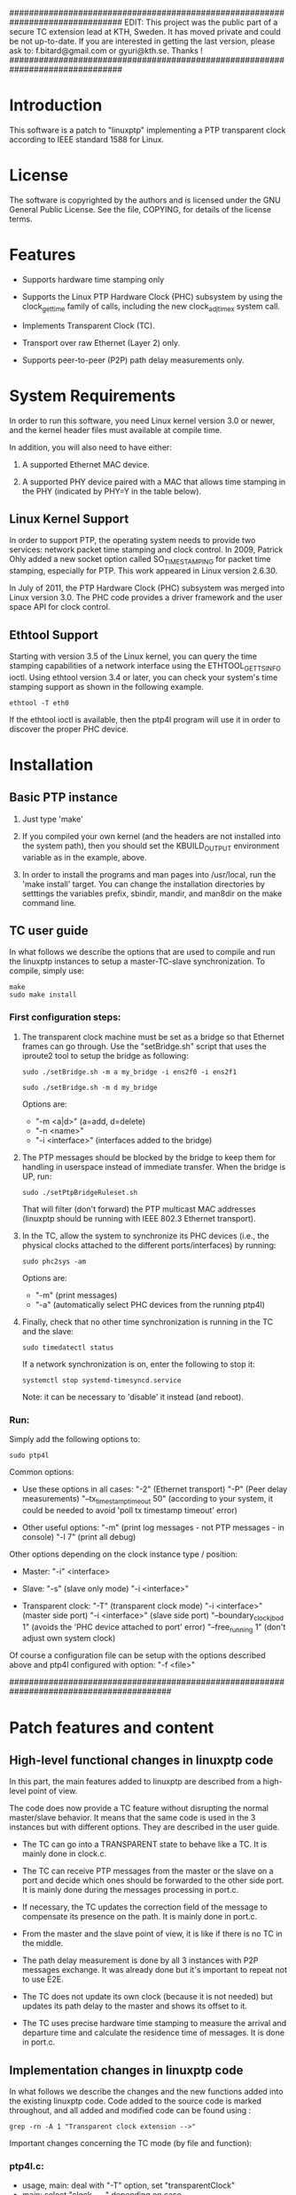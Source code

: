 ###############################################################################
EDIT: This project was the public part of a secure TC extension lead at KTH, 
Sweden.
It has moved private and could be not up-to-date. If you are interested in 
getting the last version, please ask to: f.bitard@gmail.com or gyuri@kth.se. 
Thanks !
###############################################################################

* Introduction

	This software is a patch to "linuxptp" implementing a PTP transparent 
	clock according to IEEE standard 1588 for Linux.

* License

	The software is copyrighted by the authors and is licensed under the
	GNU General Public License. See the file, COPYING, for details of
	the license terms.

* Features

- Supports hardware time stamping only

- Supports the Linux PTP Hardware Clock (PHC) subsystem by using the
	clock_gettime family of calls, including the new clock_adjtimex
	system call.

- Implements Transparent Clock (TC).

- Transport over raw Ethernet (Layer 2) only.

- Supports peer-to-peer (P2P) path delay measurements only.

* System Requirements

	In order to run this software, you need Linux kernel
	version 3.0 or newer, and the kernel header files must available at
	compile time.

  In addition, you will also need to have either:

	1. A supported Ethernet MAC device.

	2. A supported PHY device paired with a MAC that allows time
	 stamping in the PHY (indicated by PHY=Y in the table below).

** Linux Kernel Support

	In order to support PTP, the operating system needs to provide two
	services: network packet time stamping and clock control. In 2009,
	Patrick Ohly added a new socket option called SO_TIMESTAMPING for
	packet time stamping, especially for PTP. This work appeared in
	Linux version 2.6.30.

	In July of 2011, the PTP Hardware Clock (PHC) subsystem was merged
	into Linux version 3.0. The PHC code provides a driver framework and
	the user space API for clock control.

** Ethtool Support

	Starting with version 3.5 of the Linux kernel, you can query the
	time stamping capabilities of a network interface using the
	ETHTOOL_GET_TS_INFO ioctl. Using ethtool version 3.4 or later, you
	can check your system's time stamping support as shown in the
	following example.

#+BEGIN_EXAMPLE
ethtool -T eth0
#+END_EXAMPLE

	If the ethtool ioctl is available, then the ptp4l program will use
	it in order to discover the proper PHC device.


* Installation

** Basic PTP instance

	1. Just type 'make'

	2. If you compiled your own kernel (and the headers are not
	  installed into the system path), then you should set the
	  KBUILD_OUTPUT environment variable as in the example, above.

	3. In order to install the programs and man pages into /usr/local,
	  run the 'make install' target. You can change the installation
	  directories by setttings the variables prefix, sbindir, mandir,
	  and man8dir on the make command line.

** TC user guide

	In what follows we describe the options that are used to compile and run the 
	linuxptp instances to setup a master-TC-slave synchronization. 
	To compile, simply use:

#+BEGIN_EXAMPLE
make
sudo make install
#+END_EXAMPLE

*** First configuration steps:

	1. The transparent clock machine must be set as a bridge so that Ethernet frames
		can go through. Use the "setBridge.sh" script that uses the iproute2 tool to 
		setup the bridge as following:
		
		#+BEGIN_EXAMPLE
		sudo ./setBridge.sh -m a my_bridge -i ens2f0 -i ens2f1
		#+END_EXAMPLE

		#+BEGIN_EXAMPLE
		sudo ./setBridge.sh -m d my_bridge
		#+END_EXAMPLE
		
		Options are:
		- "-m <a|d>" (a=add, d=delete)
		- "-n <name>"
		- "-i <interface>" (interfaces added to the bridge)
		
	2. The PTP messages should be blocked by the bridge to keep them for handling in
		userspace instead of immediate transfer. When the bridge is UP, run:
		
		#+BEGIN_EXAMPLE
		sudo ./setPtpBridgeRuleset.sh
		#+END_EXAMPLE
		
		That will filter (don't forward) the PTP multicast MAC addresses (linuxptp 
		should be running with IEEE 802.3 Ethernet transport).
		
	3. In the TC, allow the system to synchronize its PHC devices (i.e., the 
		physical clocks attached to the different ports/interfaces) by running: 
		
		#+BEGIN_EXAMPLE
		sudo phc2sys -am
		#+END_EXAMPLE
		
		Options are:
		- "-m" (print messages)
		- "-a" (automatically select PHC devices from the running ptp4l)
		
	4. Finally, check that no other time synchronization is running in the TC and 
		the slave:
		
		#+BEGIN_EXAMPLE
		sudo timedatectl status
		#+END_EXAMPLE
		
		If a network synchronization is on, enter the following to stop it: 
		
		#+BEGIN_EXAMPLE
		systemctl stop systemd-timesyncd.service
		#+END_EXAMPLE
		
		Note: it can be necessary to 'disable' it instead (and reboot).
		
*** Run:

	Simply add the following options to:

	#+BEGIN_EXAMPLE
	sudo ptp4l
	#+END_EXAMPLE

	Common options:

	- Use these options in all cases:
		"-2" (Ethernet transport)
		"-P" (Peer delay measurements)
		"--tx_timestamp_timeout 50" (according to your system, it could be needed to 
		avoid 'poll tx timestamp timeout' error)

	- Other useful options:
		"-m" (print log messages - not PTP messages - in console)
		"-l 7" (print all debug)

	Other options depending on the clock instance type / position:

	- Master:
		"-i" <interface>

	- Slave:
		"-s" (slave only mode)
		"-i <interface>"

	- Transparent clock:
		"-T" (transparent clock mode)
		"-i <interface>" (master side port) 
		"-i <interface>" (slave side port)
		"--boundary_clock_jbod 1" (avoids the 'PHC device attached to port' error)
		"--free_running 1" (don't adjust own system clock)

	Of course a configuration file can be setup with the options described above
	and ptp4l configured with option:
		"-f <file>"

#########################################################################################
* Patch features and content

** High-level functional changes in linuxptp code

	In this part, the main features added to linuxptp are described from a 
	high-level point of view.

	The code does now provide a TC feature without disrupting the normal 
	master/slave behavior. It means that the same code is used in the 3 instances 
	but with different options. They are described in the user guide.

	- The TC can go into a TRANSPARENT state to behave like a TC. It is mainly 
		done in clock.c.

	- The TC can receive PTP messages from the master or the slave on a port and 
		decide which ones should be forwarded to the other side port. It is mainly 
		done during the messages processing in port.c.

	- If necessary, the TC updates the correction field of the message to 
		compensate its presence on the path. It is mainly done in port.c.

	- From the master and the slave point of view, it is like if there is no 
		TC in the middle.

	- The path delay measurement is done by all 3 instances with P2P messages 
		exchange. It was already done but it's important to repeat not to use E2E.

	- The TC does not update its own clock (because it is not needed) but updates 
		its path delay to the master and shows its offset to it. 

	- The TC uses precise hardware time stamping to measure the arrival and 
		departure time and calculate the residence time of messages. It is done in 
		port.c.


** Implementation changes in linuxptp code

	In what follows we describe the changes and the new functions added into the 
	existing linuxptp code.
	Code added to the source code is marked throughout, and all added and modified 
	code can be found using : 

#+BEGIN_EXAMPLE
grep -rn -A 1 "Transparent clock extension -->"
#+END_EXAMPLE

	Important changes concerning the TC mode (by file and function):

*** ptp4l.c:

	- usage, main: deal with "-T" option, set "transparentClock"
	- main: select "clock_type" depending on case
    
*** clock.c:

	- clock (struct): new member "tc_residence_time" for EVENT messages 
		going through a TC
	- clock_management_fill_response: allow remote clock management 
		with "DDS_TRANSPARENT" in "TLV_TRANSPARENT"
	- clock_create: set "type" of clock to be created
	- clock_create: set "DDS_TRANSPARENT" with "transparentClock" from 
		configuration
	- clock_create: do not allow ONE_STEP mode for a TC
	- clock_create: initialize "tc_residence_time" to 0
	- tc_port_by_side: new function to get a port by its side in TC (easier
		than remember the MAC addresses)
	- tc_residence_time_set: setter function for the new private member 
		"tc_residence_time"
	- tc_residence_time_get: getter function for the new private member 
		"tc_residence_time"
	- clock_transparent: check if TC mode active reading "DDS_TRANSPARENT"
	- clock_synchronize: force "SERVO_LOCKED" state for servo because a TC 
		does not update its own system clock (free running) but should not go 
		to "UNCALIBRATED" like a slave
	- handle_state_decision_event: don't run BMC algorithm in TC mode
	- handle_state_decision_event: allow transition to "PS_TRANSPARENT" 
		state

*** clock.h:

	- tc_port_side (enum): forward declaration of new port side value 
		(really here ?)
	- clock_type (enum): new clock type "CLOCK_TYPE_TRANSPARENT"
	- clock_transparent: prototype

*** port.c:
	- syfu_state, syfu_event, link_state (enums): moved to port.h (seems 
		more logical but is it correct ?)
	- port (struct): new member "side" to manipulate easily the TC ports
	- tc_relay_general_msg: new function to allow the TC to transfer an 
		exact copy (shallow, not deep) of any general message (ANNOUNCE for now
		but MANAGEMENT or SIGNALING as well)
	- tc_residence_time: new function to calculate the precise HW residence
		time of an event message in 2 steps: one after receiving and one after
		sending (uses the hwts.ts field of messages)
	- tc_relay_follow_up: new function to allow the TC to transfer a deep 
		copy of a FOLLOW_UP message (to be sure it is not modified elsewhere 
		before it is sent) and uses the correction field to compensate the 
		residence time and the Master-TC delay.
	- tc_relay_sync: new function to allow the TC to transfer a deep copy 
		of a SYNC message (to be sure it is not modified elsewhere before it 
		is sent)
	- port_syfufsm: SYNC and FOLLOW_UP relayed here by the TC to allow out 
		of order messages and don't disrupt the port and clock synchronization 
		(messages are deep copies modified or not and are sent right away if 
		they are in the right order)

	- process_announce: add the master information and transfer the 
		ANNOUNCE message received (exactly the same, not a deep copy)
	- process_follow_up: just be able to detect a problem during FOLLOW_UP 
		transfer by the TC (relay the message is done in port_syfufsm)
	- port_peer_delay: port on side SIDE_SLAVE of the TC should not update 
		the clock peer delay value but keep its own value for itself
	- process_sync: just be able to detect a problem during SINC transfer 
		by the TC (relay the message is done in port_syfufsm) and prevent again
		from using ONE_STEP mode in a TC
	- port_e2e_transition: prevent from using E2E delay measurement in a TC
	- port_p2p_transition: set ANNOUNCE timeout in a TC as well
	- port_dispatch: do not detect any fault and don't switch PHC in a TC 
		if state is UNCALIBRATED with jbod (just a bunch of devices) option 
		active
	- port_event: prevent from using E2E delay measurement in a TC and 
		allow to detect a problem during the TC message transfer
	- tc_port_side_get: new getter function for the side attribute of a 
		port in a TC
	- tc_other_side_port: new function to compute the outgoing port of an 
		incoming message in a TC (not really useful probably but allows error 
		handling)
	- port_open: select a new specific state machine for if TC mode active 
		and set side of port (by default the first port is SIDE_MASTER and the 
		second one is SIDE_SLAVE)

*** port.h:

	- syfu_state, syfu_event, link_state (enums): moved from port.c (seems 
		more logical but is it correct ?)
	- tc_port_side (enum): type to define a new attribute "side" to a port 
		in a TC (can be SIDE_MASTER, SIDE_SLAVE or SIDE_UNKNOWN)
	- tc_port_side_get: prototype
	- tc_other_side_port: prototype

*** msg.c:

	- msg_common_deep_memcpy: new function to deeply copy the common parts 
		of a PTP message
	- msg_deep_memcpy: new function to deeply copy the varying parts of a 
		PTP massage (only SYNC or FOLLOW_UP for now)

*** msg.h:

	- msg_common_deep_memcpy: prototype
	- msg_deep_memcpy: prototype
    
*** config.c:

	- config_tab (Items table): new item for TC option default value 
		(disabled)

*** fsm.c:

	- ptp_fsm, ptp_slave_fsm: add default to main case to include 
		PS_TRANSPARENT state
	- ptp_tc_fsm: new FSM describing the state transition policy in a TC 
	(should be reviewed to check and test all cases)

*** fsm.h:
	- port_state (enum): add new state PS_TRANSPARENT
	- fsm_event (enum): add a new event EV_RS_TRANSPARENT
	- ptp_tc_fsm: prototype

*** pmc.c:
	- management_id (ID table): value of a TC TLV ID for clock management
	- pmc_show: TLV_TRANSPARENT case for TC management
    
*** tmv.h:
	- tmv_to_correction: new function to convert tmv_t time value expressed
 		in ns into an Integer64 in order to put into in a message correction 
		field
	- TimeInterval_to_tmv: new function to convert Integer64 (equivalent to
 		correction format) value into a tmv_t expressed in ns for easier 
		display
    
*** util.c:
	- ps_str, ev_str (strings tables): define the strings to refer to the 
		TC main state and event

*** pmc_common.c:
	- pmc_tlv_datalen: TLV_TRANSPARENT case for clock management

*** ds.h:
	- DDS_TRANSPARENT (#define): binary value of clock data set flag
    
*** tlv.h:
	- TLV_TRANSPARENT (#define): hexadecimal value of TLV ID for clock 
		management
		

* Contact

Florian BITARD (f.bitard@gmail.com) - Avionics Master's student (ENAC, France)
I'm currently running a Master's thesis at KTH (Stockholm, Sweden).
You can also contact my supervisor: 
György DÁN (gyuri@kth.se) - Professor at Network & Systems Engineering





